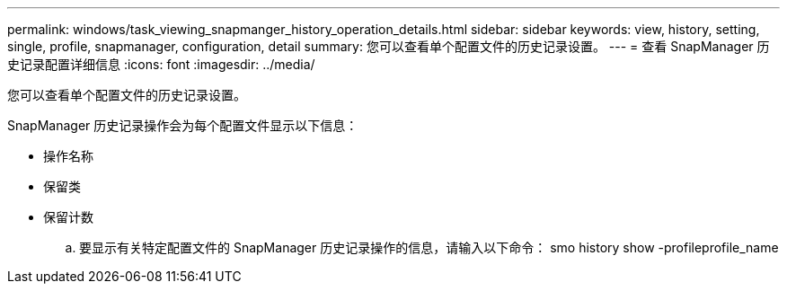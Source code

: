 ---
permalink: windows/task_viewing_snapmanger_history_operation_details.html 
sidebar: sidebar 
keywords: view, history, setting, single, profile, snapmanager, configuration, detail 
summary: 您可以查看单个配置文件的历史记录设置。 
---
= 查看 SnapManager 历史记录配置详细信息
:icons: font
:imagesdir: ../media/


[role="lead"]
您可以查看单个配置文件的历史记录设置。

SnapManager 历史记录操作会为每个配置文件显示以下信息：

* 操作名称
* 保留类
* 保留计数
+
.. 要显示有关特定配置文件的 SnapManager 历史记录操作的信息，请输入以下命令： smo history show -profileprofile_name



